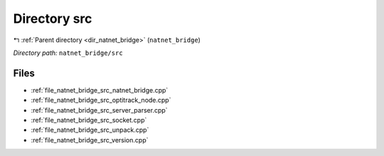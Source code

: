 .. _dir_natnet_bridge_src:


Directory src
=============


|exhale_lsh| :ref:`Parent directory <dir_natnet_bridge>` (``natnet_bridge``)

.. |exhale_lsh| unicode:: U+021B0 .. UPWARDS ARROW WITH TIP LEFTWARDS

*Directory path:* ``natnet_bridge/src``


Files
-----

- :ref:`file_natnet_bridge_src_natnet_bridge.cpp`
- :ref:`file_natnet_bridge_src_optitrack_node.cpp`
- :ref:`file_natnet_bridge_src_server_parser.cpp`
- :ref:`file_natnet_bridge_src_socket.cpp`
- :ref:`file_natnet_bridge_src_unpack.cpp`
- :ref:`file_natnet_bridge_src_version.cpp`



